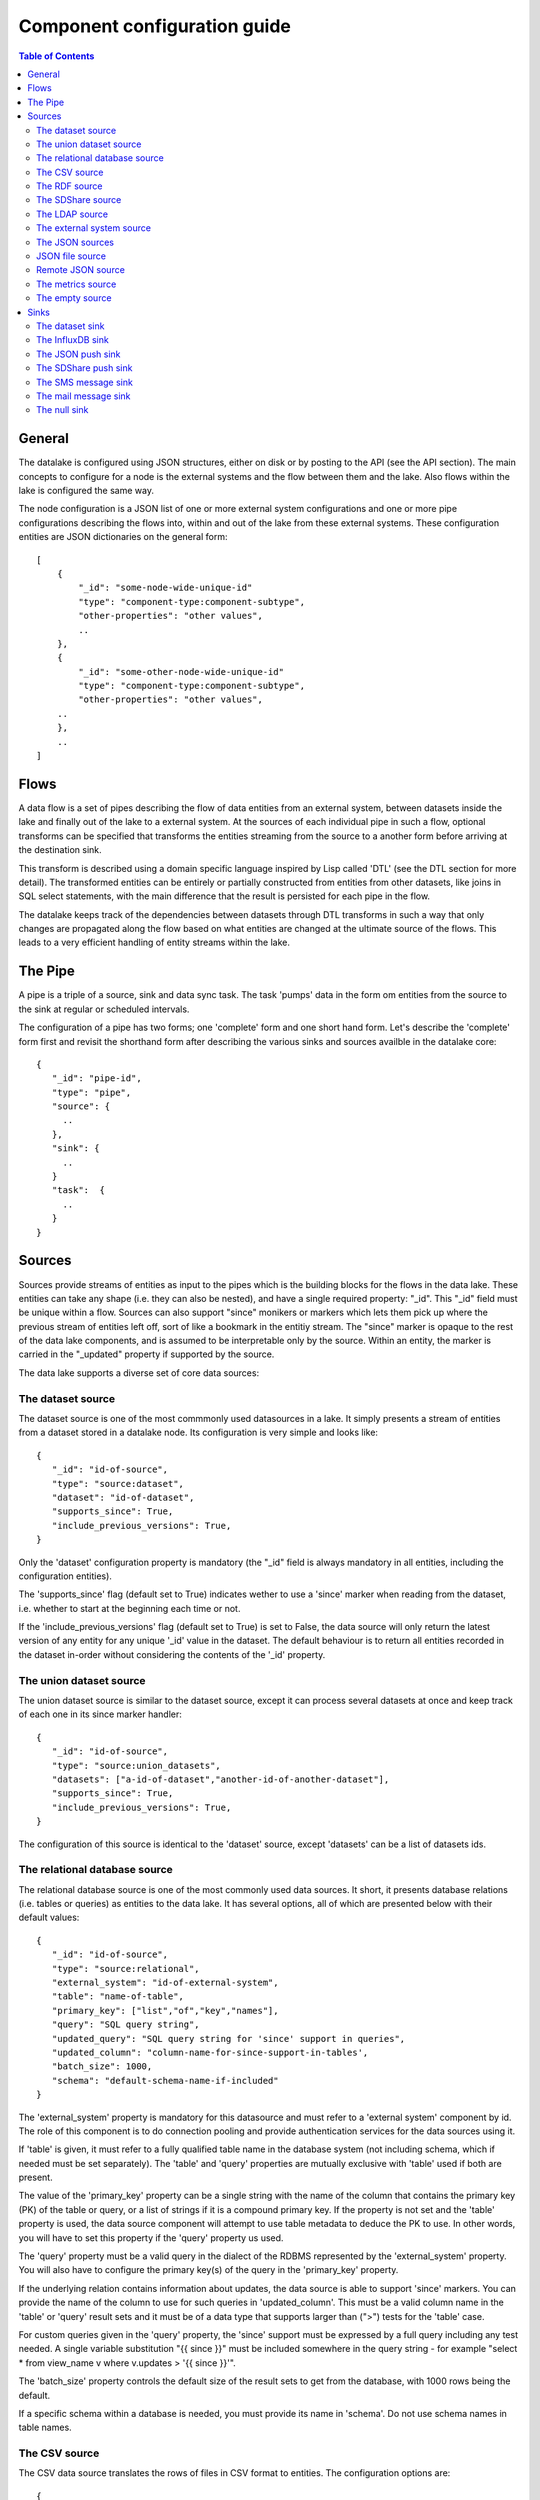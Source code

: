 
=============================
Component configuration guide
=============================


.. contents:: Table of Contents


General
=======

The datalake is configured using JSON structures, either on disk or by posting to the API (see the API section). The main
concepts to configure for a node is the external systems and the flow between them and the lake. Also flows within
the lake is configured the same way.

The node configuration is a JSON list of one or more external system configurations and one or more pipe configurations describing
the flows into, within and out of the lake from these external systems. These configuration entities are JSON dictionaries
on the general form:

::

    [
        {
            "_id": "some-node-wide-unique-id"
            "type": "component-type:component-subtype",
            "other-properties": "other values",
            ..
        },
        {
            "_id": "some-other-node-wide-unique-id"
            "type": "component-type:component-subtype",
            "other-properties": "other values",
        ..
        },
        ..
    ]


Flows
=====

A data flow is a set of pipes describing the flow of data entities from an external system, between datasets inside
the lake and finally out of the lake to a external system. At the sources of each individual pipe in such a flow,
optional transforms can be specified that transforms the entities streaming from the source to a another form
before arriving at the destination sink.

This transform is described using a domain specific language inspired by Lisp called 'DTL' (see the DTL section for
more detail). The transformed entities can be entirely or partially constructed from entities from other datasets,
like joins in SQL select statements, with the main difference that the result is persisted for each pipe in the flow.

The datalake keeps track of the dependencies between datasets through DTL transforms in such a way that only changes
are propagated along the flow based on what entities are changed at the ultimate source of the flows. This leads to
a very efficient handling of entity streams within the lake.

The Pipe
========

A pipe is a triple of a source, sink and data sync task. The task 'pumps' data in the form om entities from the source
to the sink at regular or scheduled intervals.

The configuration of a pipe has two forms; one 'complete' form and one short hand form. Let's describe the 'complete'
form first and revisit the shorthand form after describing the various sinks and sources availble in the datalake core:

::

    {
       "_id": "pipe-id",
       "type": "pipe",
       "source": {
         ..
       },
       "sink": {
         ..
       }
       "task":  {
         ..
       }
    }

Sources
=======

Sources provide streams of entities as input to the pipes which is the building blocks for the flows in the data lake. These entities can take
any shape (i.e. they can also be nested), and have a single required property: "_id". This "_id" field must be unique within a flow.
Sources can also support "since" monikers or markers which lets them pick up where the previous stream of entities left off, sort
of like a bookmark in the entitiy stream. The "since" marker is opaque to the rest of the data lake components, and is assumed
to be interpretable only by the source. Within an entity, the marker is carried in the "_updated" property if supported
by the source.

The data lake supports a diverse set of core data sources:

The dataset source
------------------

The dataset source is one of the most commmonly used datasources in a lake. It simply presents a stream of entities from a
dataset stored in a datalake node. Its configuration is very simple and looks like:

::

    {
       "_id": "id-of-source",
       "type": "source:dataset",
       "dataset": "id-of-dataset",
       "supports_since": True,
       "include_previous_versions": True,
    }

Only the 'dataset' configuration property is mandatory (the "_id" field is always mandatory in all entities, including
the configuration entities).

The 'supports_since' flag (default set to True) indicates wether to use a 'since' marker when reading from the dataset,
i.e. whether to start at the beginning each time or not.

If the 'include_previous_versions' flag (default set to True) is set to False, the data source will only return the
latest version of any entity for any unique '_id' value in the dataset. The default behaviour is to return all entities
recorded in the dataset in-order without considering the contents of the '_id' property.

The union dataset source
------------------------

The union dataset source is similar to the dataset source, except it can process several datasets at once and keep
track of each one in its since marker handler:

::

    {
       "_id": "id-of-source",
       "type": "source:union_datasets",
       "datasets": ["a-id-of-dataset","another-id-of-another-dataset"],
       "supports_since": True,
       "include_previous_versions": True,
    }

The configuration of this source is identical to the 'dataset' source, except 'datasets' can be a list of datasets ids.

The relational database source
------------------------------

The relational database source is one of the most commonly used data sources. It short, it presents database relations
(i.e. tables or queries) as entities to the data lake. It has several options, all of which are presented below with
their default values:

::

    {
       "_id": "id-of-source",
       "type": "source:relational",
       "external_system": "id-of-external-system",
       "table": "name-of-table",
       "primary_key": ["list","of","key","names"],
       "query": "SQL query string",
       "updated_query": "SQL query string for 'since' support in queries",
       "updated_column": "column-name-for-since-support-in-tables',
       "batch_size": 1000,
       "schema": "default-schema-name-if-included"
    }

The 'external_system' property is mandatory for this datasource and must refer to a 'external system' component by id.
The role of this component is to do connection pooling and provide authentication services for the data sources using it.

If 'table' is given, it must refer to a fully qualified table name in the database system (not including schema, which if
needed must be set separately). The 'table' and 'query' properties are mutually exclusive with 'table' used if both are
present.

The value of the 'primary_key' property can be a single string with the name of the
column that contains the primary key (PK) of the table or query, or a list of strings if it is a compound primary key. If
the property is not set and the 'table' property is used, the data source component will attempt to use table metadata
to deduce the PK to use. In other words, you will have to set this property if the 'query' property us used.

The 'query' property must be a valid query in the dialect of the RDBMS represented by the 'external_system' property.
You will also have to configure the primary key(s) of the query in the 'primary_key' property.

If the underlying relation contains information about updates, the data source is able to support 'since' markers. You
can provide the name of the column to use for such queries in 'updated_column'. This must be a valid column name in the
'table' or 'query' result sets and it must be of a data type that supports larger than (">") tests for the 'table' case.

For custom queries given in the 'query' property, the 'since' support must be expressed by a full query including any
test needed. A single variable substitution "{{ since }}" must be included somewhere in the query string - for example
"select * from view_name v where v.updates > '{{ since }}'".

The 'batch_size' property controls the default size of the result sets to get from the database, with 1000 rows being
the default.

If a specific schema within a database is needed, you must provide its name in 'schema'. Do not use schema names in
table names.


The CSV source
--------------

The CSV data source translates the rows of files in CSV format to entities. The configuration options are:

::

    {
       "_id": "source-id-here",
       "type": "source:csv",
       "filename": "path-to-file",
       "has_header": True,
       "field_names": ["mappings","from","columns","to","properties"],
       "auto_dialect": True,
       "dialect": "excel",
       "encoding": "utf-8",
       "id_field": "what-column-name-to-use-as-id",
       "delimiter": ","
    }

The 'filename' property is mandatory and must refer to a file in CSV format that exists.

'has_header' (default to True) is a flag that indicates to the source that the first row in the CSV file contains the
names of the columns.

The contents of 'field_names', if given, is the names of the columns. It takes precedence over the header in the CSV file
if present.

'auto_dialect' is a flag that hints to the source that it should try to guess the dialect of the CSV file on its own.

'dialect' is a string property that encodes what type of CSV file the file is. This is basically presets of the other properties.
The recognised values are "excel", "escaped", "excel-tab" and "singlequote".

'id_field' is a string property containing the name of the column to use as "_id" in the generated entities.

'delimiter' is a string property with the character to use as the CSV delimiter (comma i.e. "," by default)

The RDF source
--------------

The RDF data source is able to read data in RDF NTriples, Turtle or RDF/XML format and turn this into entities.
It will transform triples on the form <subject> <predicate> "value" into entities on the form:

::

    {
        "_id": "<subject>",
        "<predicate>": "value",
        ..
    }

The configuration snippet for the RDF data source is:

::

    {
        "_id": "source-id-here",
        "type": "source:rdf",
        "filename": "path-to-file-here",
        "format": "nt-ttl-or-xml"
    }

'filename' is the full path to a RDF file to load - it can contain multiple subjects (with blank node hierarchies) and
each unique non-blank subject will result in a single root entity.

'format' is a string property with the following recongnised values: "nt" for NTriples, "ttl" for Turtle form or "xml"
for RDF/XML files.

The SDShare source
------------------

The SDShare data source can read RDF from ATOM feeds after the SDShare specification (http://sdshare.org). It has
the following properties:

::

    {
       "_id": "data-source-id",
        "type": "source:sdshare",
        "sdshare_server": "url-to-sdshare-http-server",
        "provider_id": "the-id-of-the-sdshare-provider",
        "inline_feed": False,
        "updated_predicate": "URI-for-updated-value-predicate",
    }

'sdshare_server' is mandatory and must contain the URL to a http SDShare server

'provider_id' is also mandatory and is a string property with the id of the sdshare provider to read from

'inline_feed' is a optional flag that indicates whether to read the inline RDF (if it exists) or read a RDF fragment
by following the links.

'updated_predicate' is the predicate URI to look for to set the "_updated" property in the generated entities to be able
to support since markers.

The LDAP source
---------------

The LDAP source provides entities from a LDAP catalog. It supports the following properties:

::

    {
        "_id": "id-of-source",
        "type": "source:ldap",
        "host": "FQDN of LDAP host",
        "port": 389,
        "use_ssl": False,
        "username": "authentication-username-here",
        "password": "authentication-password-here",
        "search_base": "*",
        "search_filter": "(objectClass=organizationalPerson)",
        "attributes": "*",
        "id_attribute": "cn",
        "charset": "latin-1",
        "page_size": 500,
        "attribute_blacklist": ["a","list","of","attributes","to","exclude"]
    }

'host' is mandatory and must contain the fully qualified domain name of the LDAP host server

'port' is a optional integer property which defaults to 389. It must be set to the port of the LDAP service.

'use_ssl' is a flag that indicates to use SSL or not when communicating with the LDAP service (optional)

'username' is a string property containing the user name to use when authenticating with the LDAP service

'password' is a string property with the password to use when authenticating

'search_base' is the base LDAP search expression to use when looking for records (optional)

'search_filter' is a filter expression to apply to all records found by the 'search_base' expression (optional)

'attributes' is a wildcard specifying which attributes to include in the entity (optional)

'id_attribute' which of the LDAP attributes to use for the "_id" property of a entity (optional)

'charset' the charset used to encode strings in the LDAP database (optional)

'page_size' the default number of records to read at a time from the LDAP service (optional)

'attribute_blacklist' is a list of attribute names (as strings) to exclude from the record when constructing entities

The external system source
--------------------------

The external system source [TODO]

The JSON sources
----------------

There are several JSON datasources in the core lake:

JSON file source
----------------

The JSON file source can read entities from one or more a JSON file(s).

::

    {
       "_id": "source-id"
       "type": "source:json_file",
       "filepath": "path-to-json-file(s)",
       "notify_read_errors": True
    }

'filepath' is mandatory and can be either a full path to a JSON file, or a path to a directory containing ".json" files.

'notify_read_errors" is a optional boolean flag (True by default) that indicates if the source should throw exceptions on
parse errors, or produce special inline error-entities instead (these can be interpreted by a datasync task without
stopping the process). The flag is useful for reading configuration files from disk, for example.

Remote JSON source
------------------

The remote JSON source can read entities from a JSON file available over HTTP.

::

    {
       "_id": "source-id"
       "type": "source:json_remote",
       "fileurl": "URL-to-json-file",
    }

'fileurl' is a mandatory string propery containing the full URL to a JSON file to download and parse.

The metrics source
------------------

The metrics data source provides the internal metrics of the lake as a list of JSON entities. It has no configuration:

::

    {
       "_id": "source-id"
       "type": "source:metrics",
    }

The empty source
----------------

Sometimes it is useful for debugging or development purposes to have a data source that doesn't produce any entities:

::

    {
       "_id": "the-id-of-the-source",
       "type": "source:empty"
    }

Sinks
=====

Sinks are at the receiving end of pipes and are responsible for writing entities into a internal dataset or a external
system. Sinks can support batching by implementing specific methods and accumulating entites in a buffer before writing the batch.

The dataset sink
----------------

The dataset sink writes the entities it is given to a identified dataset. The configuration looks like:

::

    {
       "_id": "id-of-sink",
       "type": "sink:dataset",
       "dataset": "id-of-dataset"
    }

'dataset' is mandatory and contain the id of the dataset to write entities into. Note: if it doesn't exist before
entities are written to the sink, it will be created on the fly.

The InfluxDB sink
-----------------

The InfluxDB sink is able to write entities representing measurement values over time to the InfluxDB time series database (https://influxdata.com/).
A typical source for the entities written to it is the metrics data source, but any properly constructed entity can be
written to it. The expected form of an entity to be written to the sink is:

::

    {
       "_id": "toplevel/sublevel/parent/measurement",
       "property": value,
       "another_property": another_value,
    }

The id is expected to be a path-style composite value consisting of a top level node, a sublevel node, a parent node
and finally a measurement, for example "lake_node/sinks/test-sink/some-metric". The path components are used as tags
in the influxdb database so metrics can be easily searched for in for example Grafana (http://grafana.org/).

The rest of the properties on the entity should be on the form 'string-key: numeric-value'. There can be more than one
measurement per metric, for example a histogram of multiple sliding window values.

The sink has a configuration that looks like:

::

    {
       "_id": "id-of-sink",
       "type": "sink:influxdb",
       "host": "localhost",
       "port": 8086,
       "username": "root",
       "password": "root",
       "database": "lake",
       "ssl": False,
       "verify_ssl": False,
       "timeout": None,
       "use_udp": False,
       "udp_port": 4444
    }

The 'host' property is the FQDN of the InfluxDB server, default is localhost.

'port' is the port of the InfluxDB service, default is 8086

'username' is the user to authenticate as against the InfluxDB service, default is 'root'

'password' is the password to use for authenticating with the InfluxDB service, default is 'root'.

'database' is the name of the database to create and write into. Default is 'lake'. Note that it will be created automatically
if it doesn't exist.

'ssl' is a boolean flag that indicates whether to use ssl in communications with InfluxDB or not. Default is False.

'verify_ssl' is a boolean flag that tells the client to verify the server's ssl certificate before initiating communication with it.
The default is False.

'timeout' is a integer property that, if set, sets the timeout to a specified number of seconds. Default is not set and indicates
no timeout (i.e. infitite wait). Note that this can result in hanging services if the server is not reachable.

'use_udp' is a optional boolean flag to indicate to the client to use the UDP protocol rather than TCP when talking to the InfluxDB server.
Default is False (i.e. use TCP). UDP can in certain high-volume scenarios be more efficient than TCP due to its simplicity.

'udp_port' optional integer property for the port to use if 'use_udp' is set to True. Default is 4444.

The JSON push sink
------------------

The JSON push sink implements a simple HTTP based protocol where entities or lists of entities are POST-ed as JSON
lists of dictionaries to a HTTP endpoint. The protocol is described in additional detail here: [TODO]. The serialisation
of entities as JSON is described in more detail here: [TODO].

The configuration is:

::

    {
       "_id": "some-unique-id",
       "type": "sink:json_push",
       "endpoint": "url-to-http-endpoint',
       "batch_size": 1500,
    }

'endpoint' is a mandatory string property that must contain a full URL to HTTP service implementing the JSON push
protocol described.

'batch_size' is a optional integer property for the maximum number of entities to accumulate before posting. Note that the remainder
of the internal buffer is flushed and posted at the end of a pipe task even if the number of entities is less than this number.

The SDShare push sink
---------------------

The SDShare push sink is similar to the JSON push sink, but instead of posting JSON it translates the inbound entities
to RDF and POSTs the converted result in NTriples form to the HTTP endpoint.

::

    {
       "_id": "some-unique-sink-id-here",
       "type": "sink:sdshare_push",
       "endpoint": "url-to-http-endpoint",
       "graph": "uri-for-graph-to-post-to",
       "default_subject_prefix": "default-prefix-for-subjects',
       "default_predicate_prefix": "default-prefix-for-predicates"
    }

'endpoint' is a mandatory string property that must contain a full URL to HTTP service implementing the SDShare push
protocol.

'graph' is a mandatory string property containing a URI to a graph to post the RDF ntriples to

'default_subject_prefix' is a optional string property with a prefix to use for subjects if no prefix manager is found

'default_predicate_prefix is a optional string property with a prefix to use for predicates if no prefix manager is found

The SMS message sink
--------------------

The SMS message sink is capable of sending SMS messages based on the entities it receives. The message to send can be
constructed either by inline templates or from templates read from disk. These templates are assumed to be Jinja
templates (http://jinja.pocoo.org/) with the entities properties available to the templating context. The template file
name can either be fixed in the configuration or given as part of the input entity. Note that the only service supported
by the sink is Twilio.

::

    {
        "_id": "some-id",
        "type": "sink:sms",
        "body_template": "static jinja template as a string",
        "body_template_property": "id-of-property-to-get-as-a-body-template",
        "body_template_file": "/static/full/file-name/to/jinja-template/on-disk"
        "body_template_file_property": "id-of-property-to-get-as-a-body-template-file-name",
        "recipients": "static,comma,separated,list,of,fully,international,+xyz,phonenumbers",
        "recipients_property": "id-of-property-to-get-recipients-from",
        "from_number": "static-international-phone-number-to-use-as-from-number",
        "account": "twilio-account-number",
        "token": "twilio-api-token"
        "max_per_hour": 1000
    }

The configuration must contain at most one of 'body_template', 'body_template_property', 'body_template_file' or
'body_template_file_property'.

'body_template' is a string property that should contain a Jinja template to use for constructing messages. The template
will have access to all entity properties by name.

'body_template_property' is a string property that should contain a id of a property of the incoming entity to use for
looking up the Jinja template (i.e for inlining the templates in the entities). It should not be used at the same time
as 'body_template' or 'body_template_file*".

'body_template_file' is a string property that should refer to a text file on disk containing the Jinja template to use
for constructing the SMS body message from the incoming entity. It is mutually exclusive with the other ways of specifying
a body template.

'body_template_file_propery" is a string property with a id of a property in the incoming entity to use for looking up
the file name of the Jinja template on disk (i.e. inlining the bodu template filename in the entity). As with the other
body template options, it is mutually exclusive in use.

'recipients' is a string propery that should contain a comma-separated list of internationalised phone-numbers to send
the message constructed to. If this is not inlined in the entities via 'recipients_property' (see below) this property
is mandatory.

'recipients_property' is a string property that should contain the id of the property to look up the recpients from the
entity itself (i.e for inlining the recpients). If 'recipients' (see abowe) is not specified, this property is mandatory
and the propery referenced by it must exists and be valid for all entities.

'from_number' is a mandatory string propery containing a internartional phone number to use as the sender of all messages.

'account' is a string propery with the Twilio account number (mandatory)

'token' is a string property with the Twilio API token (mandatory)

'max_per_hour' is a optional integer propery indicating the maximum number of messages to send for any hour. It is
used for stopping run-away message sending in development or testing. Note that any message not sent will be logged but
discarded.

The mail message sink
---------------------

The mail message sink is capable of sending mail messages based on the entities it receives. The message to send can be
constructed either by inline templates or from templates read from disk. These templates are assumed to be Jinja
templates (http://jinja.pocoo.org/) with the entities properties available to the templating context. The template file
name can either be fixed in the configuration or given as part of the input entity.

::

    {
        "_id": "some-id",
        "type": "sink:mail",
        "smtp_server": "localhost",
        "smtp_port": 25,
        "smtp_username": None,
        "smtp_password": None,
        "use_tls": False,
        "body_template": "static jinja template as a string",
        "body_template_property": "id-of-property-to-get-as-a-body-template",
        "body_template_file": "/static/full/file-name/to/jinja-template/on-disk"
        "body_template_file_property": "id-of-property-to-get-as-a-body-template-file-name",
        "subject_template": "static jinja template as a string",
        "subject_template_property": "id-of-property-to-get-as-a-subject-template",
        "subject_template_file": "/static/full/file-name/to/jinja-template/on-disk"
        "subject_template_file_property": "id-of-property-to-get-as-a-subject-template-file-name",
        "recipients": "static,comma,separated,list,of,fully,international,+xyz,phonenumbers",
        "recipients_property": "id-of-property-to-get-recipients-from",
        "mail_from": "static@email.address",
        "max_per_hour": 1000
    }

'smtp_server' is a string propery containing a FQDN of the SMTP servive to use. The default is localhost.

'smtp_port' is a integer property for the SMTP port to use when talking to the SMTP server. The default is 25.

'smtp_username' is a optional string property containing the username to use when authenticating with the SMTP server. If
not set, no authentication is attempted.

'smtp_password' is string property containing the password to use if 'smtp_username' is set. It is mandatory if the
'smtp_username' is provided.

'use_tls' is a optional boolean flag indicating to the client to use TLS encryption when communicating with the SMTP server. The
default is False.

The configuration must contain at most one of 'body_template', 'body_template_property', 'body_template_file' or
'body_template_file_property'. The same applies to 'subject_template'.

'body_template' is a string property that should contain a Jinja template to use for constructing messages. The template
will have access to all entity properties by name.

'body_template_property' is a string property that should contain a id of a property of the incoming entity to use for
looking up the Jinja template (i.e for inlining the templates in the entities). It should not be used at the same time
as 'body_template' or 'body_template_file*".

'body_template_file' is a string property that should refer to a text file on disk containing the Jinja template to use
for constructing the SMS body message from the incoming entity. It is mutually exclusive with the other ways of specifying
a body template.

'body_template_file_propery" is a string property with a id of a property in the incoming entity to use for looking up
the file name of the Jinja template on disk (i.e. inlining the bodu template filename in the entity). As with the other
body template options, it is mutually exclusive in use.

'subject_template' is a string property that should contain a Jinja template to use for constructing subjects for the email
messages. The template will have access to all entity properties by name.

'subject_template_property' is a string property that should contain a id of a property of the incoming entity to use for
looking up the Jinja template (i.e for inlining the templates in the entities). It should not be used at the same time
as 'subject_template' or 'subject_template_file*".

'subject_template_file' is a string property that should refer to a text file on disk containing the Jinja template to use
for constructing the mail subject from the incoming entity. It is mutually exclusive with the other ways of specifying
a subject template.

'subject_template_file_propery" is a string property with a id of a property in the incoming entity to use for looking up
the file name of the Jinja template on disk (i.e. inlining the bodu template filename in the entity). As with the other
subject template options, it is mutually exclusive in use.

'recipients' is a string propery that should contain a comma-separated list of email addresses to send
the message constructed to. If this is not inlined in the entities via 'recipients_property' (see below) this property
is mandatory.

'recipients_property' is a string property that should contain the id of the property to look up the recpients from the
entity itself (i.e for inlining the recpients). If 'recipients' (see abowe) is not specified, this property is mandatory
and the propery referenced by it must exists and be valid for all entities.

'mail_from' is a mandatory string propery containing an email address to use as the sender of all messages.

'max_per_hour' is a optional integer propery indicating the maximum number of messages to send for any hour. It is
used for stopping run-away message sending in development or testing. Note that any message not sent will be logged but
discarded.

The null sink
-------------

The null sink is the equivalent of the empty data source; it will discard any entities written to it and do nothing (it
never raises an error):

::

    {
       "_id": "id-of-sink",
       "type": "sink:null"
    }

